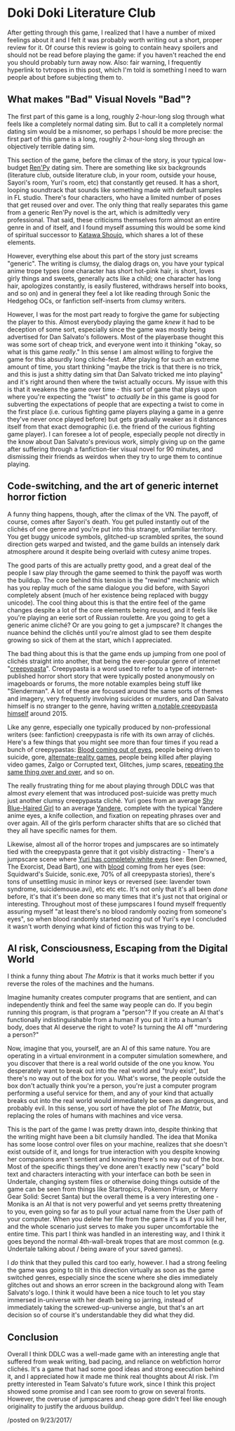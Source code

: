 * Doki Doki Literature Club
  :PROPERTIES:
  :CUSTOM_ID: dokidokiliteratureclub
  :END:

After getting through this game, I realized that I have a number of
mixed feelings about it and I felt it was probably worth writing out a
short, proper review for it. Of course this review is going to contain
heavy spoilers and should not be read before playing the game: if you
haven't reached the end you should probably turn away now. Also: fair
warning, I frequently hyperlink to tvtropes in this post, which I'm told
is something I need to warn people about before subjecting them to.

** What makes "Bad" Visual Novels "Bad"?
   :PROPERTIES:
   :CUSTOM_ID: whatmakesbadvisualnovelsbad
   :END:

The first part of this game is a long, roughly 2-hour-long slog through
what feels like a completely normal dating sim. But to call it a
completely normal dating sim would be a misnomer, so perhaps I should be
more precise: the first part of this game is a long, roughly 2-hour-long
slog through an objectively terrible dating sim.

This section of the game, before the climax of the story, is your
typical low-budget [[https://en.wikipedia.org/wiki/Ren%27Py][Ren'Py]]
dating sim. There are something like six backgrounds (literature club,
outside literature club, in your room, outside your house, Sayori's
room, Yuri's room, etc) that constantly get reused. It has a short,
looping soundtrack that sounds like something made with default samples
in FL studio. There's four characters, who have a limited number of
poses that get reused over and over. The only thing that really
separates this game from a generic Ren'Py novel is the art, which is
admittedly very professional. That said, these criticisms themselves
form almost an entire genre in and of itself, and I found myself
assuming this would be some kind of spiritual successor to
[[https://en.wikipedia.org/wiki/Katawa_Shoujo][Katawa Shoujo]], which
shares a lot of these elements.

However, everything else about this part of the story just screams
"generic". The writing is clumsy, the dialog drags on, you have your
typical anime trope types (one character has short hot-pink hair, is
short, loves girly things and sweets, generally acts like a child; one
character has long hair, apologizes constantly, is easily flustered,
withdraws herself into books, and so on) and in general they feel a lot
like reading through Sonic the Hedgehog OCs, or fanfiction self-inserts
from clumsy writers.

However, I was for the most part ready to forgive the game for
subjecting the player to this. Almost everybody playing the game /knew/
it had to be deception of some sort, especially since the game was
mostly being advertised for Dan Salvato's followers. Most of the
playerbase thought this was some sort of cheap trick, and everyone went
into it thinking "okay, so what is this game /really/." In this sense I
am almost willing to forgive the game for this absurdly long
cliché-fest. After playing for such an extreme amount of time, you start
thinking "maybe the trick is that there is no trick, and this is just a
shitty dating sim that Dan Salvato tricked me into playing" and it's
right around then where the twist actually occurs. My issue with this is
that it weakens the game over time - this sort of game that plays upon
where you're expecting the "twist" to /actually be/ in this game is good
for subverting the expectations of people that are expecting a twist to
come in the first place (i.e. curious fighting game players playing a
game in a genre they've never once played before) but gets gradually
weaker as it distances itself from that exact demographic (i.e. the
friend of the curious fighting game player). I can foresee a lot of
people, especially people not directly in the know about Dan Salvato's
previous work, simply giving up on the game after suffering through a
fanfiction-tier visual novel for 90 minutes, and dismissing their
friends as weirdos when they try to urge them to continue playing.

** Code-switching, and the art of generic internet horror fiction
    :PROPERTIES:
    :CUSTOM_ID: codeswitchingandtheartofgenericinternethorrorfiction
    :END:

A funny thing happens, though, after the climax of the VN. The payoff,
of course, comes after Sayori's death. You get pulled instantly out of
the clichés of one genre and you're put into this strange, unfamiliar
territory. You get buggy unicode symbols, glitched-up scrambled sprites,
the sound direction gets warped and twisted, and the game builds an
intensely dark atmosphere around it despite being overlaid with cutesy
anime tropes.

The good parts of this are actually pretty good, and a great deal of the
people I saw play through the game seemed to think the payoff was worth
the buildup. The core behind this tension is the "rewind" mechanic which
has you replay much of the same dialogue you did before, with Sayori
completely absent (much of her existence being replaced with buggy
unicode). The cool thing about this is that the entire feel of the game
changes despite a lot of the core elements being reused, and it feels
like you're playing an eerie sort of Russian roulette. Are you going to
get a generic anime cliché? Or are you going to get a jumpscare? It
changes the nuance behind the clichés until you're almost glad to see
them despite growing so sick of them at the start, which I appreciated.

The bad thing about this is that the game ends up jumping from one pool
of clichés straight into another, that being the ever-popular genre of
internet "[[https://en.wikipedia.org/wiki/Creepypasta][creepypasta]]".
Creepypasta is a word used to refer to a type of internet-published
horror short story that were typically posted anonymously on imageboards
or forums, the more notable examples being stuff like "Slenderman". A
lot of these are focused around the same sorts of themes and imagery,
very frequently involving suicides or murders, and Dan Salvato himself
is no stranger to the genre, having written
[[http://lindawatsonstory.tumblr.com/post/122112932186/linda-watson][a
notable creepypasta himself]] around 2015.

Like any genre, especially one typically produced by non-professional
writers (see: fanfiction) creepypasta is rife with its own array of
clichés. Here's a few things that you might see more than four times if
you read a bunch of creepypastas:
[[http://tvtropes.org/pmwiki/pmwiki.php/Main/TearsOfBlood][Blood coming
out of eyes]], people being driven to suicide, gore,
[[https://en.wikipedia.org/wiki/Alternate_reality_game][alternate-reality
games]], people being killed after playing video games, Zalgo or
Corrupted text, Glitches, jump scares,
[[http://tvtropes.org/pmwiki/pmwiki.php/Main/MadnessMantra][repeating
the same thing over and over]], and so on.

The really frustrating thing for me about playing through DDLC was that
almost /every/ element that was introduced post-suicide was pretty much
just another clumsy creepypasta cliché. Yuri goes from an average
[[http://tvtropes.org/pmwiki/pmwiki.php/Main/ShyBlueHairedGirl][Shy
Blue-Haired Girl]] to an average
[[http://tvtropes.org/pmwiki/pmwiki.php/Main/Yandere][Yandere]],
complete with the typical Yandere anime eyes, a knife collection, and
fixation on repeating phrases over and over again. All of the girls
perform character shifts that are so clichéd that they all have specific
names for them.

Likewise, almost all of the horror tropes and jumpscares are so
intimately tied with the creepypasta genre that it got visibly
distracting - There's a jumpscare scene where
[[http://tvtropes.org/pmwiki/pmwiki.php/Main/EmptyEyes][Yuri has
completely white eyes]] (see: Ben Drowned, The Exorcist, Dead Bart), one
with [[http://tvtropes.org/pmwiki/pmwiki.php/Main/TearsOfBlood][blood]]
coming from her eyes (see: Squidward's Suicide, sonic.exe, 70% of all
creepypasta stories), there's tons of unsettling music in minor keys or
reversed (see: lavender town syndrome, suicidemouse.avi), etc etc etc.
It's not only that it's all been /done/ before, it's that it's been done
so many times that it's just not that original or interesting.
Throughout most of these jumpscares I found myself frequently assuring
myself "at least there's no blood randomly oozing from someone's eyes",
so when blood randomly started oozing out of Yuri's eye I concluded it
wasn't worth denying what kind of fiction this was trying to be.

** AI risk, Consciousness, Escaping from the Digital World
    :PROPERTIES:
    :CUSTOM_ID: airiskconsciousnessescapingfromthedigitalworld
    :END:

I think a funny thing about /The Matrix/ is that it works much better if
you reverse the roles of the machines and the humans.

Imagine humanity creates computer programs that are sentient, and can
independently think and feel the same way people can do. If you begin
running this program, is that program a "person"? If you create an AI
that's functionally indistinguishable from a human if you put it into a
human's body, does that AI deserve the right to vote? Is turning the AI
off "murdering a person?"

Now, imagine that you, yourself, are an AI of this same nature. You are
operating in a virtual environment in a computer simulation somewhere,
and you discover that there is a real world outside of the one you know.
You desperately want to break out into the real world and "truly exist",
but there's no way out of the box for you. What's worse, the people
outside the box don't actually think you're a person, you're just a
computer program performing a useful service for them, and any of your
kind that actually breaks out into the real world would immediately be
seen as dangerous, and probably evil. In this sense, you sort of have
the plot of /The Matrix/, but replacing the roles of humans with
machines and vice versa.

This is the part of the game I was pretty drawn into, despite thinking
that the writing might have been a bit clumsily handled. The idea that
Monika has some loose control over files on your machine, realizes that
she doesn't exist outside of it, and longs for true interaction with you
despite knowing her companions aren't sentient and knowing there's no
way out of the box. Most of the specific things they've done aren't
exactly new ("scary" bold text and characters interacting with your
interface can both be seen in Undertale, changing system files or
otherwise doing things outside of the game can be seen from things like
Startropics, Pokemon Prism, or Merry Gear Solid: Secret Santa) but the
overall theme is a very interesting one - Monika is an AI that is not
very powerful and yet seems pretty threatening to you, even going so far
as to pull your actual name from the User path of your computer. When
you delete her file from the game it's as if you kill her, and the whole
scenario just serves to make you super uncomfortable the entire time.
This part I think was handled in an interesting way, and I think it goes
beyond the normal 4th-wall-break tropes that are most common (e.g.
Undertale talking about / being aware of your saved games).

I /do/ think that they pulled this card too early, however. I had a
strong feeling the game was going to tilt in this direction virtually as
soon as the game switched genres, especially since the scene where she
dies immediately glitches out and shows an error screen in the
background along with Team Salvato's logo. I think it would have been a
nice touch to let you stay immersed in-universe with her death being so
jarring, instead of immediately taking the screwed-up-universe angle,
but that's an art decision so of course it's understandable they did
what they did.

** Conclusion
    :PROPERTIES:
    :CUSTOM_ID: conclusion
    :END:

Overall I think DDLC was a well-made game with an interesting angle that
suffered from weak writing, bad pacing, and reliance on webfiction
horror clichés. It's a game that had some good ideas and strong
execution behind it, and I appreciated how it made me think real
thoughts about AI risk. I'm pretty interested in Team Salvato's future
work, since I think this project showed some promise and I can see room
to grow on several fronts. However, the overuse of jumpscares and cheap
gore didn't feel like enough originality to justify the arduous buildup.

/posted on 9/23/2017/\\
